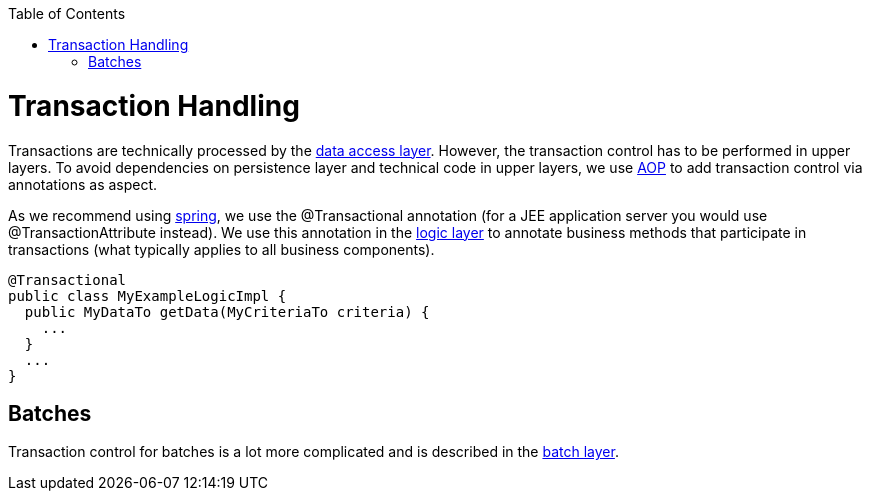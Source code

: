 :toc: macro
toc::[]

= Transaction Handling

Transactions are technically processed by the link:guide-dataaccess-layer[data access layer]. However, the transaction control has to be performed in upper layers. To avoid dependencies on persistence layer and technical code in upper layers, we use link:guide-aop[AOP] to add transaction control via annotations as aspect.

As we recommend using http://spring.io[spring], we use the +@Transactional+ annotation (for a JEE application server you would use +@TransactionAttribute+ instead). We use this annotation in the link:guide-logic-layer[logic layer] to annotate business methods that participate in transactions (what typically applies to all business components).

[source,java]
@Transactional
public class MyExampleLogicImpl {
  public MyDataTo getData(MyCriteriaTo criteria) {
    ...
  }
  ...
}

== Batches
Transaction control for batches is a lot more complicated and is described in the link:guide-batch-layer[batch layer].